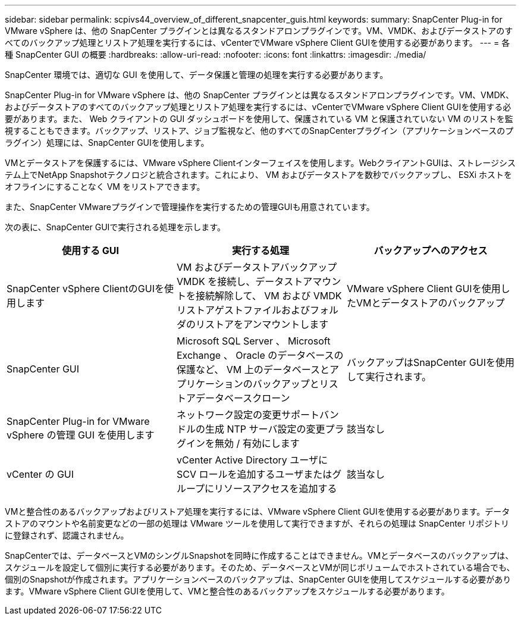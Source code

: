 ---
sidebar: sidebar 
permalink: scpivs44_overview_of_different_snapcenter_guis.html 
keywords:  
summary: SnapCenter Plug-in for VMware vSphere は、他の SnapCenter プラグインとは異なるスタンドアロンプラグインです。VM、VMDK、およびデータストアのすべてのバックアップ処理とリストア処理を実行するには、vCenterでVMware vSphere Client GUIを使用する必要があります。 
---
= 各種 SnapCenter GUI の概要
:hardbreaks:
:allow-uri-read: 
:nofooter: 
:icons: font
:linkattrs: 
:imagesdir: ./media/


[role="lead"]
SnapCenter 環境では、適切な GUI を使用して、データ保護と管理の処理を実行する必要があります。

SnapCenter Plug-in for VMware vSphere は、他の SnapCenter プラグインとは異なるスタンドアロンプラグインです。VM、VMDK、およびデータストアのすべてのバックアップ処理とリストア処理を実行するには、vCenterでVMware vSphere Client GUIを使用する必要があります。また、 Web クライアントの GUI ダッシュボードを使用して、保護されている VM と保護されていない VM のリストを監視することもできます。バックアップ、リストア、ジョブ監視など、他のすべてのSnapCenterプラグイン（アプリケーションベースのプラグイン）処理には、SnapCenter GUIを使用します。

VMとデータストアを保護するには、VMware vSphere Clientインターフェイスを使用します。WebクライアントGUIは、ストレージシステム上でNetApp Snapshotテクノロジと統合されます。これにより、 VM およびデータストアを数秒でバックアップし、 ESXi ホストをオフラインにすることなく VM をリストアできます。

また、SnapCenter VMwareプラグインで管理操作を実行するための管理GUIも用意されています。

次の表に、SnapCenter GUIで実行される処理を示します。

|===
| 使用する GUI | 実行する処理 | バックアップへのアクセス 


| SnapCenter vSphere ClientのGUIを使用します | VM およびデータストアバックアップ VMDK を接続し、データストアマウントを接続解除して、 VM および VMDK リストアゲストファイルおよびフォルダのリストアをアンマウントします | VMware vSphere Client GUIを使用したVMとデータストアのバックアップ 


| SnapCenter GUI | Microsoft SQL Server 、 Microsoft Exchange 、 Oracle のデータベースの保護など、 VM 上のデータベースとアプリケーションのバックアップとリストアデータベースクローン | バックアップはSnapCenter GUIを使用して実行されます。 


| SnapCenter Plug-in for VMware vSphere の管理 GUI を使用します | ネットワーク設定の変更サポートバンドルの生成 NTP サーバ設定の変更プラグインを無効 / 有効にします | 該当なし 


| vCenter の GUI | vCenter Active Directory ユーザに SCV ロールを追加するユーザまたはグループにリソースアクセスを追加する | 該当なし 
|===
VMと整合性のあるバックアップおよびリストア処理を実行するには、VMware vSphere Client GUIを使用する必要があります。データストアのマウントや名前変更などの一部の処理は VMware ツールを使用して実行できますが、それらの処理は SnapCenter リポジトリに登録されず、認識されません。

SnapCenterでは、データベースとVMのシングルSnapshotを同時に作成することはできません。VMとデータベースのバックアップは、スケジュールを設定して個別に実行する必要があります。そのため、データベースとVMが同じボリュームでホストされている場合でも、個別のSnapshotが作成されます。アプリケーションベースのバックアップは、SnapCenter GUIを使用してスケジュールする必要があります。VMware vSphere Client GUIを使用して、VMと整合性のあるバックアップをスケジュールする必要があります。
